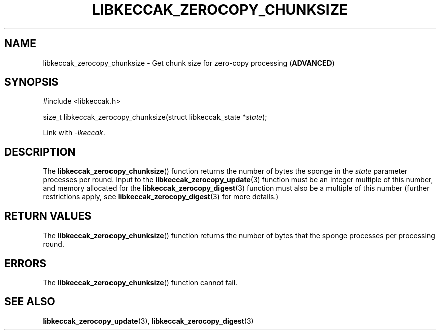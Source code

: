 .TH LIBKECCAK_ZEROCOPY_CHUNKSIZE 3 LIBKECCAK
.SH NAME
libkeccak_zerocopy_chunksize - Get chunk size for zero-copy processing
.RB ( ADVANCED )
.SH SYNOPSIS
.nf
#include <libkeccak.h>

size_t libkeccak_zerocopy_chunksize(struct libkeccak_state *\fIstate\fP);
.fi
.PP
Link with
.IR -lkeccak .
.SH DESCRIPTION
The
.BR libkeccak_zerocopy_chunksize ()
function returns the number of bytes the sponge
in the
.I state
parameter processes per round. Input to the
.BR libkeccak_zerocopy_update (3)
function must be an integer multiple of this
number, and memory allocated for the
.BR libkeccak_zerocopy_digest (3)
function must also be a multiple of this
number (further restrictions apply, see
.BR libkeccak_zerocopy_digest (3)
for more details.)
.SH RETURN VALUES
The
.BR libkeccak_zerocopy_chunksize ()
function returns the number of bytes that
the sponge processes per processing round.
.SH ERRORS
The
.BR libkeccak_zerocopy_chunksize ()
function cannot fail.
.SH SEE ALSO
.BR libkeccak_zerocopy_update (3),
.BR libkeccak_zerocopy_digest (3)
